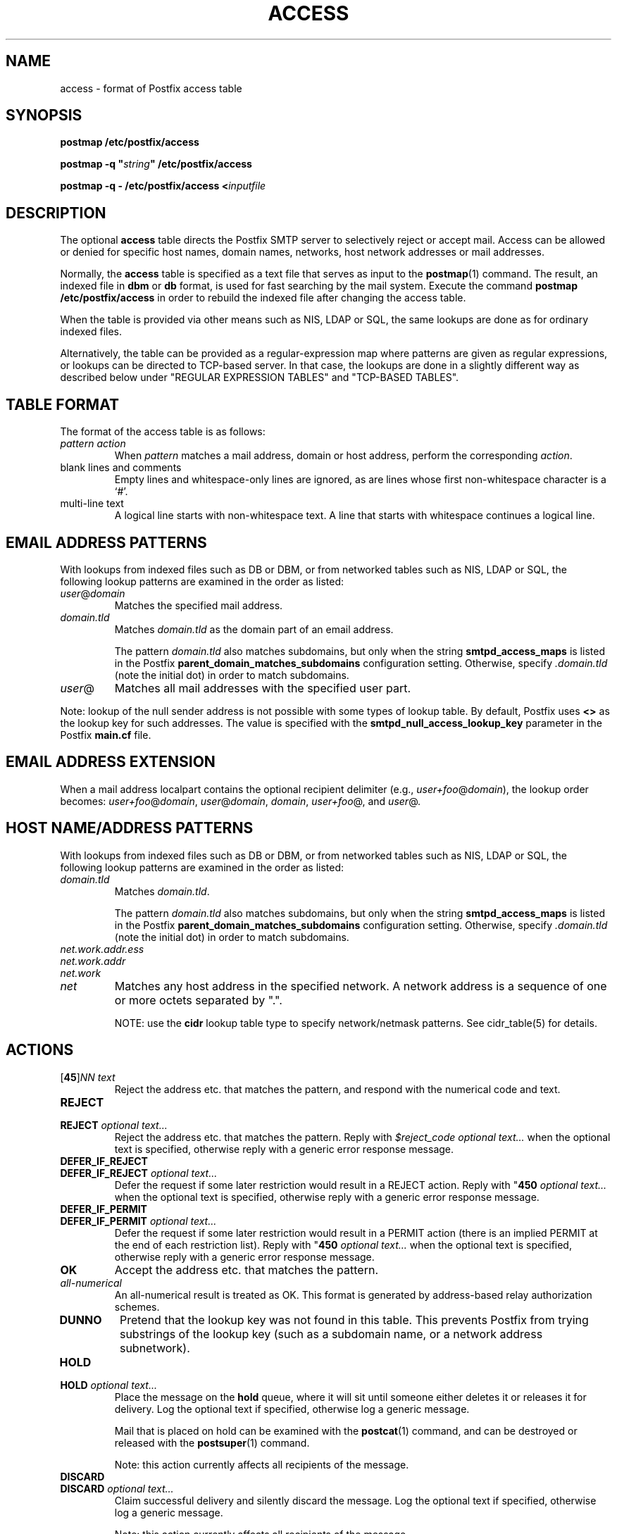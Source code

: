 .TH ACCESS 5 
.ad
.fi
.SH NAME
access
\-
format of Postfix access table
.SH SYNOPSIS
.na
.nf
\fBpostmap /etc/postfix/access\fR

\fBpostmap -q "\fIstring\fB" /etc/postfix/access\fR

\fBpostmap -q - /etc/postfix/access <\fIinputfile\fR
.SH DESCRIPTION
.ad
.fi
The optional \fBaccess\fR table directs the Postfix SMTP server
to selectively reject or accept mail. Access can be allowed or
denied for specific host names, domain names, networks, host
network addresses or mail addresses.

Normally, the \fBaccess\fR table is specified as a text file
that serves as input to the \fBpostmap\fR(1) command.
The result, an indexed file in \fBdbm\fR or \fBdb\fR format,
is used for fast searching by the mail system. Execute the command
\fBpostmap /etc/postfix/access\fR in order to rebuild the indexed
file after changing the access table.

When the table is provided via other means such as NIS, LDAP
or SQL, the same lookups are done as for ordinary indexed files.

Alternatively, the table can be provided as a regular-expression
map where patterns are given as regular expressions, or lookups
can be directed to TCP-based server. In that case, the lookups are
done in a slightly different way as described below under
"REGULAR EXPRESSION TABLES" and "TCP-BASED TABLES".
.SH TABLE FORMAT
.na
.nf
.ad
.fi
The format of the access table is as follows:
.IP "\fIpattern action\fR"
When \fIpattern\fR matches a mail address, domain or host address,
perform the corresponding \fIaction\fR.
.IP "blank lines and comments"
Empty lines and whitespace-only lines are ignored, as
are lines whose first non-whitespace character is a `#'.
.IP "multi-line text"
A logical line starts with non-whitespace text. A line that
starts with whitespace continues a logical line.
.SH EMAIL ADDRESS PATTERNS
.na
.nf
.ad
.fi
With lookups from indexed files such as DB or DBM, or from networked
tables such as NIS, LDAP or SQL, the following lookup patterns are
examined in the order as listed:
.IP \fIuser\fR@\fIdomain\fR
Matches the specified mail address.
.IP \fIdomain.tld\fR
Matches \fIdomain.tld\fR as the domain part of an email address.
.sp
The pattern \fIdomain.tld\fR also matches subdomains, but only
when the string \fBsmtpd_access_maps\fR is listed in the Postfix
\fBparent_domain_matches_subdomains\fR configuration setting.
Otherwise, specify \fI.domain.tld\fR (note the initial dot) in
order to match subdomains.
.IP \fIuser\fR@
Matches all mail addresses with the specified user part.
.PP
Note: lookup of the null sender address is not possible with
some types of lookup table. By default, Postfix uses \fB<>\fR
as the lookup key for such addresses. The value is specified with
the \fBsmtpd_null_access_lookup_key\fR parameter in the Postfix
\fBmain.cf\fR file.
.SH EMAIL ADDRESS EXTENSION
.na
.nf
.fi
.ad
When a mail address localpart contains the optional recipient delimiter
(e.g., \fIuser+foo\fR@\fIdomain\fR), the lookup order becomes:
\fIuser+foo\fR@\fIdomain\fR, \fIuser\fR@\fIdomain\fR, \fIdomain\fR,
\fIuser+foo\fR@, and \fIuser\fR@.
.SH HOST NAME/ADDRESS PATTERNS
.na
.nf
.ad
.fi
With lookups from indexed files such as DB or DBM, or from networked
tables such as NIS, LDAP or SQL, the following lookup patterns are
examined in the order as listed:
.IP \fIdomain.tld\fR
Matches \fIdomain.tld\fR.
.sp
The pattern \fIdomain.tld\fR also matches subdomains, but only
when the string \fBsmtpd_access_maps\fR is listed in the Postfix
\fBparent_domain_matches_subdomains\fR configuration setting.
Otherwise, specify \fI.domain.tld\fR (note the initial dot) in
order to match subdomains.
.IP \fInet.work.addr.ess\fR
.IP \fInet.work.addr\fR
.IP \fInet.work\fR
.IP \fInet\fR
Matches any host address in the specified network. A network
address is a sequence of one or more octets separated by ".".

NOTE: use the \fBcidr\fR lookup table type to specify
network/netmask patterns. See cidr_table(5) for details.
.SH ACTIONS
.na
.nf
.ad
.fi
.IP "[\fB45\fR]\fINN text\fR"
Reject the address etc. that matches the pattern, and respond with
the numerical code and text.
.IP \fBREJECT\fR
.IP "\fBREJECT \fIoptional text...\fR
Reject the address etc. that matches the pattern. Reply with
\fI$reject_code optional text...\fR when the optional text is
specified, otherwise reply with a generic error response message.
.IP \fBDEFER_IF_REJECT\fR
.IP "\fBDEFER_IF_REJECT \fIoptional text...\fR
Defer the request if some later restriction would result in a
REJECT action. Reply with "\fB450\fI optional text...\fR when the
optional text is specified, otherwise reply with a generic error
response message.
.IP \fBDEFER_IF_PERMIT\fR
.IP "\fBDEFER_IF_PERMIT \fIoptional text...\fR
Defer the request if some later restriction would result in a
PERMIT action (there is an implied PERMIT at the end of each
restriction list). Reply with "\fB450\fI optional text...\fR when the
optional text is specified, otherwise reply with a generic error
response message.
.IP \fBOK\fR
Accept the address etc. that matches the pattern.
.IP \fIall-numerical\fR
An all-numerical result is treated as OK. This format is
generated by address-based relay authorization schemes.
.IP \fBDUNNO\fR
Pretend that the lookup key was not found in this table. This
prevents Postfix from trying substrings of the lookup key
(such as a subdomain name, or a network address subnetwork).
.IP \fBHOLD\fR
.IP "\fBHOLD \fIoptional text...\fR"
Place the message on the \fBhold\fR queue, where it will sit
until someone either deletes it or releases it for delivery.
Log the optional text if specified, otherwise log a generic
message.

Mail that is placed on hold can be examined with the
\fBpostcat\fR(1) command, and can be destroyed or released with
the \fBpostsuper\fR(1) command.
.sp
Note: this action currently affects all recipients of the message.
.IP \fBDISCARD\fR
.IP "\fBDISCARD \fIoptional text...\fR
Claim successful delivery and silently discard the message.
Log the optional text if specified, otherwise log a generic
message.
.sp
Note: this action currently affects all recipients of the message.
.IP "\fBFILTER \fItransport:destination\fR"
After the message is queued, send the entire message through
a content filter.  More information about content filters
is in the Postfix FILTER_README file.
.sp
Note: this action overrides the \fBmain.cf content_filter\fR setting,
and currently affects all recipients of the message.
.IP "\fBREDIRECT \fIuser@domain\fR"
After the message is queued, send the message to the specified
address instead of the intended recipient(s).
.sp
Note: this action overrides the FILTER action, and currently affects
all recipients of the message.
.IP \fIrestriction...\fR
Apply the named UCE restriction(s) (\fBpermit\fR, \fBreject\fR,
\fBreject_unauth_destination\fR, and so on).
.SH REGULAR EXPRESSION TABLES
.na
.nf
.ad
.fi
This section describes how the table lookups change when the table
is given in the form of regular expressions. For a description of
regular expression lookup table syntax, see \fBregexp_table\fR(5)
or \fBpcre_table\fR(5).

Each pattern is a regular expression that is applied to the entire
string being looked up. Depending on the application, that string
is an entire client hostname, an entire client IP address, or an
entire mail address. Thus, no parent domain or parent network search
is done, \fIuser@domain\fR mail addresses are not broken up into
their \fIuser@\fR and \fIdomain\fR constituent parts, nor is
\fIuser+foo\fR broken up into \fIuser\fR and \fIfoo\fR.

Patterns are applied in the order as specified in the table, until a
pattern is found that matches the search string.

Actions are the same as with indexed file lookups, with
the additional feature that parenthesized substrings from the
pattern can be interpolated as \fB$1\fR, \fB$2\fR and so on.
.SH TCP-BASED TABLES
.na
.nf
.ad
.fi
This section describes how the table lookups change when lookups
are directed to a TCP-based server. For a description of the TCP
client/server lookup protocol, see \fBtcp_table\fR(5).

Each lookup operation uses the entire query string once.
Depending on the application, that string is an entire client
hostname, an entire client IP address, or an entire mail address.
Thus, no parent domain or parent network search is done,
\fIuser@domain\fR mail addresses are not broken up into
their \fIuser@\fR and \fIdomain\fR constituent parts, nor is
\fIuser+foo\fR broken up into \fIuser\fR and \fIfoo\fR.

Actions are the same as with indexed file lookups.
.SH BUGS
.ad
.fi
The table format does not understand quoting conventions.
.SH SEE ALSO
.na
.nf
postmap(1) create lookup table
smtpd(8) smtp server
cidr_table(5) format of CIDR tables
pcre_table(5) format of PCRE tables
regexp_table(5) format of POSIX regular expression tables
tcp_table(5) TCP client/server table lookup protocol
.SH LICENSE
.na
.nf
.ad
.fi
The Secure Mailer license must be distributed with this software.
.SH AUTHOR(S)
.na
.nf
Wietse Venema
IBM T.J. Watson Research
P.O. Box 704
Yorktown Heights, NY 10598, USA
